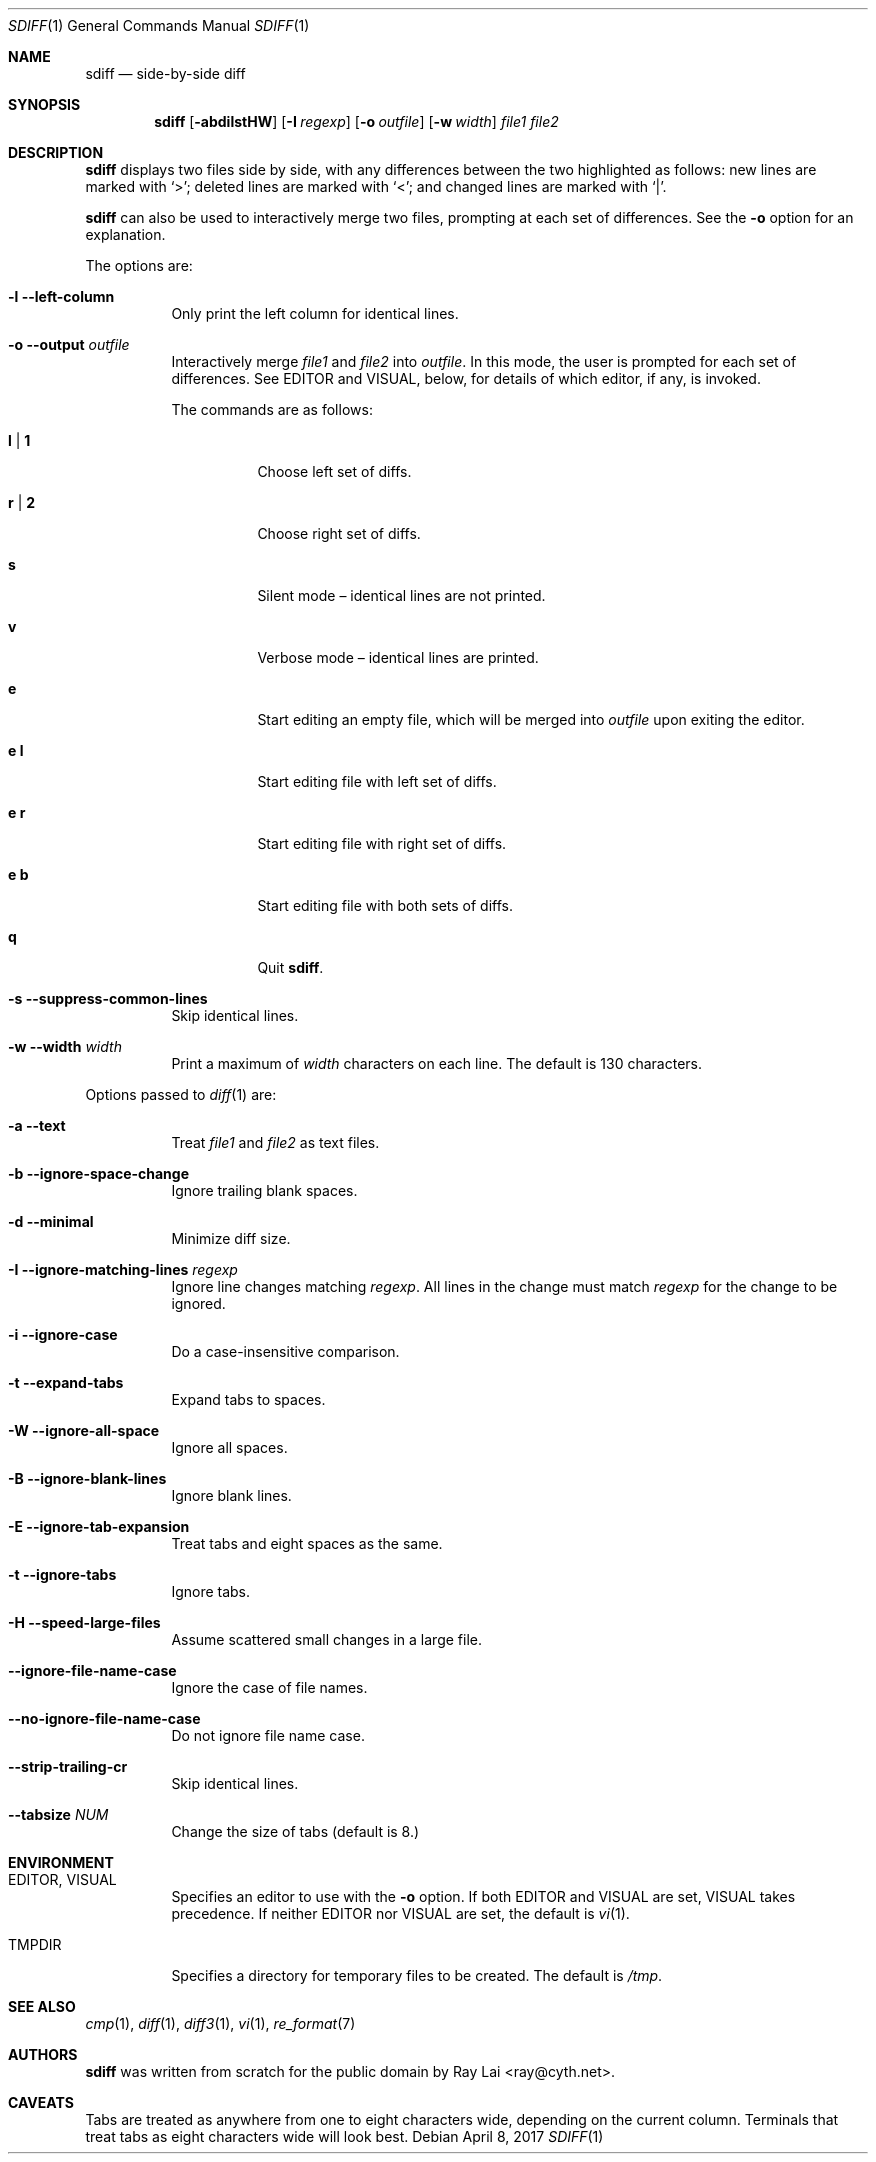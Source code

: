 .\" $FreeBSD: releng/12.0/usr.bin/sdiff/sdiff.1 316637 2017-04-08 08:41:05Z bapt $
.\" $OpenBSD: sdiff.1,v 1.15 2007/06/29 14:48:07 jmc Exp $
.\"
.\" Written by Raymond Lai <ray@cyth.net>.
.\" Public domain.
.\"
.Dd April 8, 2017
.Dt SDIFF 1
.Os
.Sh NAME
.Nm sdiff
.Nd side-by-side diff
.Sh SYNOPSIS
.Nm
.Op Fl abdilstHW
.Op Fl I Ar regexp
.Op Fl o Ar outfile
.Op Fl w Ar width
.Ar file1
.Ar file2
.Sh DESCRIPTION
.Nm
displays two files side by side,
with any differences between the two highlighted as follows:
new lines are marked with
.Sq \*(Gt ;
deleted lines are marked with
.Sq \*(Lt ;
and changed lines are marked with
.Sq \*(Ba .
.Pp
.Nm
can also be used to interactively merge two files,
prompting at each set of differences.
See the
.Fl o
option for an explanation.
.Pp
The options are:
.Bl -tag -width Ds
.It Fl l -left-column
Only print the left column for identical lines.
.It Fl o -output Ar outfile
Interactively merge
.Ar file1
and
.Ar file2
into
.Ar outfile .
In this mode, the user is prompted for each set of differences.
See
.Ev EDITOR
and
.Ev VISUAL ,
below,
for details of which editor, if any, is invoked.
.Pp
The commands are as follows:
.Bl -tag -width Ds
.It Cm l | 1
Choose left set of diffs.
.It Cm r | 2
Choose right set of diffs.
.It Cm s
Silent mode \(en identical lines are not printed.
.It Cm v
Verbose mode \(en identical lines are printed.
.It Cm e
Start editing an empty file, which will be merged into
.Ar outfile
upon exiting the editor.
.It Cm e Cm l
Start editing file with left set of diffs.
.It Cm e Cm r
Start editing file with right set of diffs.
.It Cm e Cm b
Start editing file with both sets of diffs.
.It Cm q
Quit
.Nm .
.El
.It Fl s -suppress-common-lines
Skip identical lines.
.It Fl w -width Ar width
Print a maximum of
.Ar width
characters on each line.
The default is 130 characters.
.El
.Pp
Options passed to
.Xr diff 1
are:
.Bl -tag -width Ds
.It Fl a -text
Treat
.Ar file1
and
.Ar file2
as text files.
.It Fl b -ignore-space-change
Ignore trailing blank spaces.
.It Fl d -minimal
Minimize diff size.
.It Fl I -ignore-matching-lines Ar regexp
Ignore line changes matching
.Ar regexp .
All lines in the change must match
.Ar regexp
for the change to be ignored.
.It Fl i -ignore-case
Do a case-insensitive comparison.
.It Fl t -expand-tabs
Expand tabs to spaces.
.It Fl W -ignore-all-space
Ignore all spaces.
.It Fl B -ignore-blank-lines
Ignore blank lines.
.It Fl E -ignore-tab-expansion
Treat tabs and eight spaces as the same.
.It Fl t -ignore-tabs
Ignore tabs.
.It Fl H -speed-large-files
Assume scattered small changes in a large file.
.It Fl -ignore-file-name-case
Ignore the case of file names.
.It Fl -no-ignore-file-name-case
Do not ignore file name case.
.It Fl -strip-trailing-cr
Skip identical lines.
.It Fl -tabsize Ar NUM
Change the size of tabs (default is 8.)
.El
.Sh ENVIRONMENT
.Bl -tag -width Ds
.It Ev EDITOR , VISUAL
Specifies an editor to use with the
.Fl o
option.
If both
.Ev EDITOR
and
.Ev VISUAL
are set,
.Ev VISUAL
takes precedence.
If neither
.Ev EDITOR
nor
.Ev VISUAL
are set,
the default is
.Xr vi 1 .
.It Ev TMPDIR
Specifies a directory for temporary files to be created.
The default is
.Pa /tmp .
.El
.Sh SEE ALSO
.Xr cmp 1 ,
.Xr diff 1 ,
.Xr diff3 1 ,
.Xr vi 1 ,
.Xr re_format 7
.Sh AUTHORS
.Nm
was written from scratch for the public domain by
.An Ray Lai Aq ray@cyth.net .
.Sh CAVEATS
Tabs are treated as anywhere from one to eight characters wide,
depending on the current column.
Terminals that treat tabs as eight characters wide will look best.
